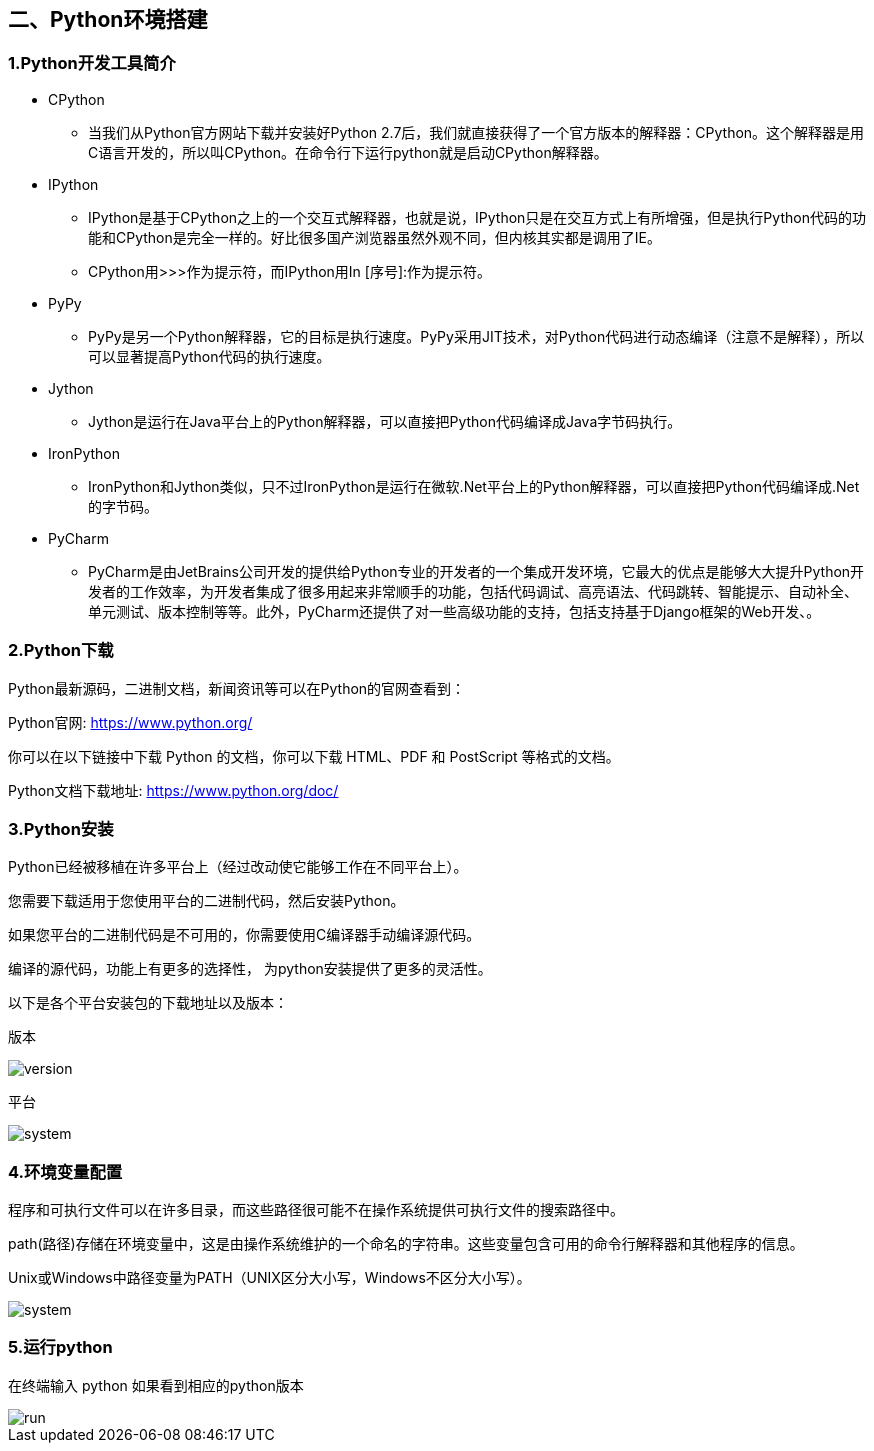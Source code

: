 :imagesdir: adoc/assets/images/

== 二、Python环境搭建

=== 1.Python开发工具简介

* CPython

** 当我们从Python官方网站下载并安装好Python 2.7后，我们就直接获得了一个官方版本的解释器：CPython。这个解释器是用C语言开发的，所以叫CPython。在命令行下运行python就是启动CPython解释器。

* IPython

** IPython是基于CPython之上的一个交互式解释器，也就是说，IPython只是在交互方式上有所增强，但是执行Python代码的功能和CPython是完全一样的。好比很多国产浏览器虽然外观不同，但内核其实都是调用了IE。

** CPython用>>>作为提示符，而IPython用In [序号]:作为提示符。

* PyPy

** PyPy是另一个Python解释器，它的目标是执行速度。PyPy采用JIT技术，对Python代码进行动态编译（注意不是解释），所以可以显著提高Python代码的执行速度。


* Jython

** Jython是运行在Java平台上的Python解释器，可以直接把Python代码编译成Java字节码执行。

* IronPython

** IronPython和Jython类似，只不过IronPython是运行在微软.Net平台上的Python解释器，可以直接把Python代码编译成.Net的字节码。

* PyCharm

** PyCharm是由JetBrains公司开发的提供给Python专业的开发者的一个集成开发环境，它最大的优点是能够大大提升Python开发者的工作效率，为开发者集成了很多用起来非常顺手的功能，包括代码调试、高亮语法、代码跳转、智能提示、自动补全、单元测试、版本控制等等。此外，PyCharm还提供了对一些高级功能的支持，包括支持基于Django框架的Web开发、。

=== 2.Python下载

****
Python最新源码，二进制文档，新闻资讯等可以在Python的官网查看到：

Python官网: https://www.python.org/

你可以在以下链接中下载 Python 的文档，你可以下载 HTML、PDF 和 PostScript 等格式的文档。

Python文档下载地址: https://www.python.org/doc/
****

=== 3.Python安装

****
Python已经被移植在许多平台上（经过改动使它能够工作在不同平台上）。

您需要下载适用于您使用平台的二进制代码，然后安装Python。

如果您平台的二进制代码是不可用的，你需要使用C编译器手动编译源代码。

编译的源代码，功能上有更多的选择性， 为python安装提供了更多的灵活性。

以下是各个平台安装包的下载地址以及版本：
****

版本

image::p01.png[version]

平台

image::p02.png[system]

=== 4.环境变量配置

****
程序和可执行文件可以在许多目录，而这些路径很可能不在操作系统提供可执行文件的搜索路径中。

path(路径)存储在环境变量中，这是由操作系统维护的一个命名的字符串。这些变量包含可用的命令行解释器和其他程序的信息。

Unix或Windows中路径变量为PATH（UNIX区分大小写，Windows不区分大小写）。
****

image::p03.png[system]

=== 5.运行python

在终端输入 python 如果看到相应的python版本

image::p04.png[run]


